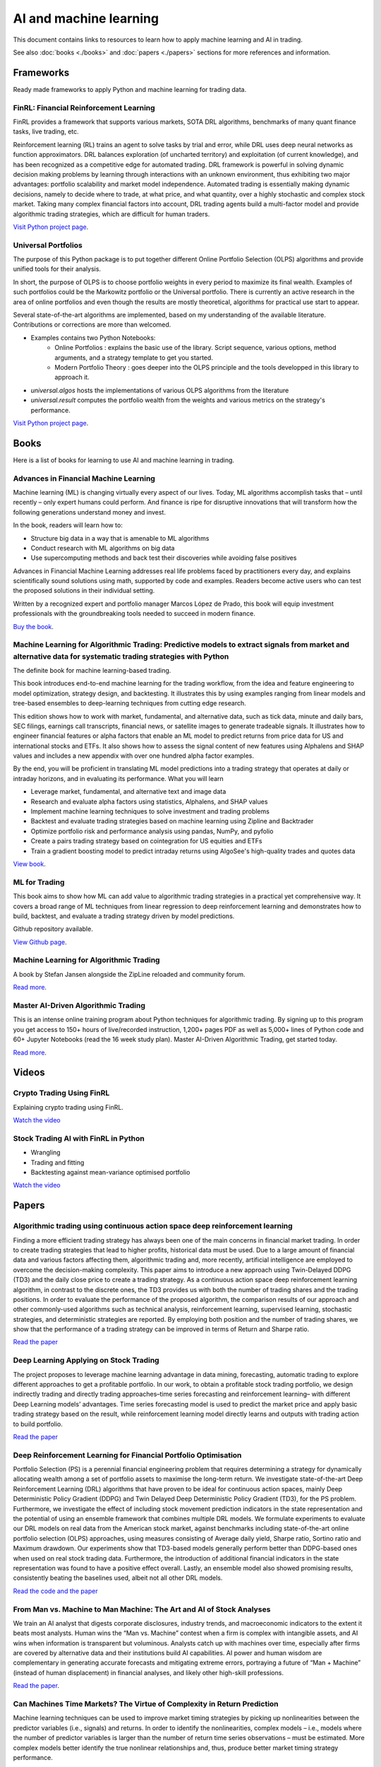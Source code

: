 .. meta::
   :title: AI trading for cryptocurrencies
   :description: How to use machine learning and AI to trade cryptocurrencies

AI and machine learning
~~~~~~~~~~~~~~~~~~~~~~~

This document contains links to resources to learn how to apply machine learning and AI in trading.

See also :doc:`books <./books>` and :doc:`papers <./papers>` sections for more references and information.

Frameworks
==========

Ready made frameworks to apply Python and machine learning for trading data.

FinRL: Financial Reinforcement Learning
---------------------------------------

FinRL provides a framework that supports various markets, SOTA DRL algorithms, benchmarks of many quant finance tasks, live trading, etc.

Reinforcement learning (RL) trains an agent to solve tasks by trial and error, while DRL uses deep neural networks as function approximators. DRL balances exploration (of uncharted territory) and exploitation (of current knowledge), and has been recognized as a competitive edge for automated trading. DRL framework is powerful in solving dynamic decision making problems by learning through interactions with an unknown environment, thus exhibiting two major advantages: portfolio scalability and market model independence. Automated trading is essentially making dynamic decisions, namely to decide where to trade, at what price, and what quantity, over a highly stochastic and complex stock market. Taking many complex financial factors into account, DRL trading agents build a multi-factor model and provide algorithmic trading strategies, which are difficult for human traders.

`Visit Python project page <https://github.com/AI4Finance-Foundation/FinRL>`__.

Universal Portfolios
--------------------

The purpose of this Python package is to put together different Online Portfolio Selection (OLPS) algorithms and provide unified tools for their analysis.

In short, the purpose of OLPS is to choose portfolio weights in every period to maximize its final wealth. Examples of such portfolios could be the Markowitz portfolio or the Universal portfolio. There is currently an active research in the area of online portfolios and even though the results are mostly theoretical, algorithms for practical use start to appear.

Several state-of-the-art algorithms are implemented, based on my understanding of the available literature. Contributions or corrections are more than welcomed.

- Examples contains two Python Notebooks:
    - Online Portfolios : explains the basic use of the library. Script sequence, various options, method arguments, and a strategy template to get you started.
    - Modern Portfolio Theory : goes deeper into the OLPS principle and the tools developped in this library to approach it.
- `universal.algos` hosts the implementations of various OLPS algorithms from the literature
- `universal.result` computes the portfolio wealth from the weights and various metrics on the strategy's performance.

`Visit Python project page <https://github.com/Marigold/universal-portfolios>`__.

Books
=====

Here is a list of books for learning to use AI and machine learning in trading.

Advances in Financial Machine Learning
--------------------------------------

Machine learning (ML) is changing virtually every aspect of our lives. Today, ML algorithms accomplish tasks that – until recently – only expert humans could perform. And finance is ripe for disruptive innovations that will transform how the following generations understand money and invest.

In the book, readers will learn how to:

- Structure big data in a way that is amenable to ML algorithms
- Conduct research with ML algorithms on big data
- Use supercomputing methods and back test their discoveries while avoiding false positives

Advances in Financial Machine Learning addresses real life problems faced by practitioners every day, and explains scientifically sound solutions using math, supported by code and examples. Readers become active users who can test the proposed solutions in their individual setting.

Written by a recognized expert and portfolio manager Marcos López de Prado, this book will equip investment professionals with the groundbreaking tools needed to succeed in modern finance.

`Buy the book <https://www.amazon.com/Advances-Financial-Machine-Learning-Marcos/dp/1119482089>`__.

Machine Learning for Algorithmic Trading: Predictive models to extract signals from market and alternative data for systematic trading strategies with Python
-------------------------------------------------------------------------------------------------------------------------------------------------------------

The definite book for machine learning-based trading.

This book introduces end-to-end machine learning for the trading workflow, from the idea and feature engineering to model optimization, strategy design, and backtesting. It illustrates this by using examples ranging from linear models and tree-based ensembles to deep-learning techniques from cutting edge research.

This edition shows how to work with market, fundamental, and alternative data, such as tick data, minute and daily bars, SEC filings, earnings call transcripts, financial news, or satellite images to generate tradeable signals. It illustrates how to engineer financial features or alpha factors that enable an ML model to predict returns from price data for US and international stocks and ETFs. It also shows how to assess the signal content of new features using Alphalens and SHAP values and includes a new appendix with over one hundred alpha factor examples.

By the end, you will be proficient in translating ML model predictions into a trading strategy that operates at daily or intraday horizons, and in evaluating its performance.
What you will learn

- Leverage market, fundamental, and alternative text and image data
- Research and evaluate alpha factors using statistics, Alphalens, and SHAP values
- Implement machine learning techniques to solve investment and trading problems
- Backtest and evaluate trading strategies based on machine learning using Zipline and Backtrader
- Optimize portfolio risk and performance analysis using pandas, NumPy, and pyfolio
- Create a pairs trading strategy based on cointegration for US equities and ETFs
- Train a gradient boosting model to predict intraday returns using AlgoSee's high-quality trades and quotes data

`View book <https://www.amazon.com/Machine-Learning-Algorithmic-Trading-alternative/dp/1839217715>`__.

ML for Trading
--------------

This book aims to show how ML can add value to algorithmic trading strategies in a practical yet comprehensive way. It covers a broad range of ML techniques from linear regression to deep reinforcement learning and demonstrates how to build, backtest, and evaluate a trading strategy driven by model predictions.

Github repository available.

`View Github page <https://github.com/stefan-jansen/machine-learning-for-trading>`__.

Machine Learning for Algorithmic Trading
----------------------------------------

A book by Stefan Jansen alongside the ZipLine reloaded and community forum.

`Read more <https://ml4trading.io/>`__.

Master AI-Driven Algorithmic Trading
------------------------------------

This is an intense online training program about Python techniques for algorithmic trading. By signing up to this program you get access to 150+ hours of live/recorded instruction, 1,200+ pages PDF as well as 5,000+ lines of Python code and 60+ Jupyter Notebooks (read the 16 week study plan). Master AI-Driven Algorithmic Trading, get started today.

`Read more <https://home.tpq.io/certificates/pyalgo/>`__.

Videos
======

Crypto Trading Using FinRL
--------------------------

Explaining crypto trading using FinRL.

`Watch the video <https://www.youtube.com/watch?v=aJAbgJf6AFM&feature=youtu.be>`__

Stock Trading AI with FinRL in Python
-------------------------------------

- Wrangling
- Trading and fitting
- Backtesting against mean-variance optimised portfolio

`Watch the video <https://www.youtube.com/watch?v=OrqffjqkklM&list=WL&index=1>`__

Papers
======

Algorithmic trading using continuous action space deep reinforcement learning
-----------------------------------------------------------------------------

Finding a more efficient trading strategy has always been one of the main concerns in financial market trading. In order to create trading strategies that lead to higher profits, historical data must be used. Due to a large amount of financial data and various factors affecting them, algorithmic trading and, more recently, artificial intelligence are employed to overcome the decision-making complexity. This paper aims to introduce a new approach using Twin-Delayed DDPG (TD3) and the daily close price to create a trading strategy. As a continuous action space deep reinforcement learning algorithm, in contrast to the discrete ones, the TD3 provides us with both the number of trading shares and the trading positions. In order to evaluate the performance of the proposed algorithm, the comparison results of our approach and other commonly-used algorithms such as technical analysis, reinforcement learning, supervised learning, stochastic strategies, and deterministic strategies are reported. By employing both position and the number of trading shares, we show that the performance of a trading strategy can be improved in terms of Return and Sharpe ratio.

`Read the paper <https://www.sciencedirect.com/science/article/abs/pii/S09574174230>`__

Deep Learning Applying on Stock Trading
---------------------------------------

The project proposes to leverage machine
learning advantage in data mining, forecasting, automatic trading to explore different approaches
to get a profitable portfolio. In our work, to obtain a profitable stock trading portfolio, we design
indirectly trading and directly trading approaches–time series forecasting and reinforcement learning–
with different Deep Learning models’ advantages. Time series forecasting model is used to predict
the market price and apply basic trading strategy based on the result, while reinforcement learning
model directly learns and outputs with trading action to build portfolio.

`Read the paper <http://cs230.stanford.edu/projects_spring_2021/reports/74.pdf>`__

Deep Reinforcement Learning for Financial Portfolio Optimisation
----------------------------------------------------------------

Portfolio Selection (PS) is a perennial financial engineering problem that requires determining a strategy for dynamically allocating wealth among a set of portfolio assets to maximise the long-term return. We investigate state-of-the-art Deep Reinforcement Learning (DRL) algorithms that have proven to be ideal for continuous action spaces, mainly Deep Deterministic Policy Gradient (DDPG) and Twin Delayed Deep Deterministic Policy Gradient (TD3), for the PS problem. Furthermore, we investigate the effect of including stock movement prediction indicators in the state representation and the potential of using an ensemble framework that combines multiple DRL models. We formulate experiments to evaluate our DRL models on real data from the American stock market, against benchmarks including state-of-the-art online portfolio selection (OLPS) approaches, using measures consisting of Average daily yield, Sharpe ratio, Sortino ratio and Maximum drawdown. Our experiments show that TD3-based models generally perform better than DDPG-based ones when used on real stock trading data. Furthermore, the introduction of additional financial indicators in the state representation was found to have a positive effect overall. Lastly, an ensemble model also showed promising results, consistently beating the baselines used, albeit not all other DRL models.

`Read the code and the paper <https://github.com/NigelCusc/DDPG_TD3_PortfolioOptimization_tensorflow-1.15.4?tab=readme-ov-file>`__

From Man vs. Machine to Man Machine: The Art and AI of Stock Analyses
----------------------------------------------------------------------

We train an AI analyst that digests corporate disclosures, industry trends, and macroeconomic
indicators to the extent it beats most analysts. Human wins the “Man vs. Machine”
contest when a firm is complex with intangible assets, and AI wins when information is
transparent but voluminous. Analysts catch up with machines over time, especially after
firms are covered by alternative data and their institutions build AI capabilities. AI power
and human wisdom are complementary in generating accurate forecasts and mitigating extreme
errors, portraying a future of “Man + Machine” (instead of human displacement) in
financial analyses, and likely other high-skill professions.

`Read the paper <https://papers.ssrn.com/sol3/papers.cfm?abstract_id=3840538>`__.

Can Machines Time Markets? The Virtue of Complexity in Return Prediction
------------------------------------------------------------------------

Machine learning techniques can be used to improve market timing strategies by picking up nonlinearities between the predictor variables (i.e., signals) and returns. In order to identify the nonlinearities, complex models – i.e., models where the number of predictor variables is larger than the number of return time series observations – must be estimated. More complex models better identify the true nonlinear relationships and, thus, produce better market timing strategy performance.

This "virtue of complexity" result is validated in three practical market timing applications: timing the stock market, the bond market, and the long/short value factor. The performance improvements are real but modest, consistent with the view that machine learning applied to return prediction leads to evolutionary, not revolutionary, wealth gains.

`Read the paper <https://www.aqr.com/Insights/Research/Alternative-Thinking/Can-Machines-Time-Markets-The-Virtue-of-Complexity-in-Return-Prediction>`__.

XGBoost for Classifying Ethereum Short-term Return Based on Technical Factor
----------------------------------------------------------------------------

The concept of digital cash has the potential to completely change how people think about money. Digital currency has emerged as a possible alternative for exchanging currency and traditional payment systems, in addition to a popular investment option due to its potential for high returns. One of the three main varieties of digital currency is cryptocurrency that is secured by blockchain technology. Bitcoin, Ethereum, and many other cryptocurrencies exist in crypto markets. Investing in cryptocurrencies still carries risks and uncertainties due to the price volatility. It is thus important to approach such investments with caution and thoroughly research the market and its risks before making investment decisions. This paper presents an application of AI technology for learning the price movement of Ethereum (ETH) which is second only to Bitcoin in market capitalization. Based on the Technical factor, the XGBoost model is constructed for classification of return on Ethereum close price. The technical indicators such as moving averages and relative strength index, together with the Bitcoin price trend are chosen to determine influence on Ethereum price further used for computing the short-term return separate into 3 classes: downtrend, sideway, and uptrend. The model performance is measured by multiclass ROC-AUC, achieving the micro-average ROC-AUC of 0.66 saying the model is reasonably good at predicting the overall trend of ETH price.

`Read the paper <https://dl.acm.org/doi/fullHtml/10.1145/3605423.3605462>`__.


Predicting Cryptocurrency Prices with Machine Learning Algorithms: A Comparative Analysis
-----------------------------------------------------------------------------------------

Due to its decentralized nature and opportunity for substantial gains,
cryptocurrency has become a popular investment opportunity. However, the highly
unpredictable and volatile nature of the cryptocurrency market poses a challenge
for investors looking to predict price movements and make profitable investments.
Time series analysis, which recognizes trends and patterns in previous price data to
create forecasts about future price movements, is one of the prominent and effective
techniques for price prediction. Integrating Machine learning (ML) techniques and
technical indicators along with time series analysis, can enhance the prediction ac-
curacy significantly.

Objectives. The objective of this thesis is to identify an effective ML algorithm for
making long-term predictions of Bitcoin prices, by developing prediction models using
the ML algorithms and making predictions using the technical indicators(Relative
Strength Index (RSI), Exponential Moving Average (EMA), Simple Moving Aver-
age (SMA)) as input for these models.

`Read the Bachelor thesis <https://www.diva-portal.org/smash/get/diva2:1778251/FULLTEXT03>`__.

Multivariate cryptocurrency prediction: comparative analysis of three recurrent neural networks approaches
----------------------------------------------------------------------------------------------------------

As a new type of currency introduced in the new millennium, cryptocurrency has
established its ecosystems and attracts many people to use and invest in it. However,
cryptocurrencies are highly dynamic and volatile, making it challenging to predict
their future values. In this research, we use a multivariate prediction approach and
three different recurrent neural networks (RNNs), namely the long short-term memory
(LSTM), the bidirectional LSTM (Bi-LSTM), and the gated recurrent unit (GRU). We also
propose simple three layers deep networks architecture for the regression task in this
study. From the experimental results on five major cryptocurrencies, i.e., Bitcoin (BTC),
Ethereum (ETH), Cardano (ADA), Tether (USDT), and Binance Coin (BNB), we find that
both Bi-LSTM and GRU have similar performance results in terms of accuracy. However,
in terms of the execution time, both LSTM and GRU have similar results, where GRU is
slightly better and has lower variation results on average.

`Read the paper <https://www.academia.edu/82633717/Multivariate_cryptocurrency_prediction_comparative_analysis_of_three_recurrent_neural_networks_approaches?email_work_card=title>`__.

Portfolio Optimization Strategies: New Approaches Based on Machine Learning Forecasting
---------------------------------------------------------------------------------------

This study provides an in-depth discussion and comprehensive review of the latest applications of machine learning techniques in the field of portfolio optimization. The article begins with an overview of traditional portfolio optimization theory and its limitations, and then focuses on how machine learning predictive models, which have flourished in recent years, can provide new perspectives and tools for solving the problems of non-linearity, dynamics and uncertainty in investment decision-making. This paper provides a detailed overview of the application practices of various machine learning algorithms (e.g., deep learning, reinforcement learning, integrated learning, etc.) in the areas of asset return prediction, risk assessment, and optimal weight allocation, and analyses their advantages and challenges compared to traditional methods. The analysis of relevant research cases reveals the significant effect of machine learning predictions in increasing expected portfolio returns, reducing risk exposure, and achieving effective diversification. The study also explores possible future trends and potential research directions for machine learning in portfolio optimization, highlighting the importance of combining domain knowledge with big data-driven intelligent investment decisions. This review aims to provide financial scholars and practitioners with a new way of thinking about portfolio optimization, and to promote the combination of theoretical research and practical operation in the fields of financial engineering and investment management, so as to achieve more accurate and efficient investment decisions.

`Read the paper <https://www.researchgate.net/publication/383710710_Portfolio_Optimization_Strategies_New_Approaches_Based_on_Machine_Learning_Forecasting>`__.

A Deep Learning Based Asset Allocation Methodology For Investment Portfolio Optimization Under Uncertainties
------------------------------------------------------------------------------------------------------------

This paper introduces a novel methodology for determining optimal asset allocation within diversified investment
portfolios by integrating Modern Portfolio Theory with a Deep Learning model. This approach enhances portfolio
diversification by considering both historical asset correlations and forecasts of individual asset volatility.
Distinct from traditional methods that rely solely on historical data, our methodology incorporates current
trading conditions and market dynamics, as reflected in asset prices. The S&P-500 index serves as the benchmark
for this study, with the primary aim of achieving returns comparable to the benchmark while minimizing risk
through a strategic combination of multiple assets.

`Read the paper <https://www.iosrjournals.org/iosr-jef/papers/Vol16-Issue1/Ser-3/H1601035970.pdf>`__.

Machine learning portfolio allocation
-------------------------------------

We find economically and statistically significant gains when using machine learning for portfolio allocation between the market index and risk-free asset. Optimal portfolio rules for time-varying expected returns and volatility are implemented with two Random Forest models. One model is employed in forecasting monthly excess returns with macroeconomic factors including payout yields. The second is used to estimate the prevailing volatility. Reward-risk timing with machine learning provides substantial improvements over the buy-and-hold in utility, risk-adjusted returns, and maximum drawdowns. This paper presents a unifying framework for machine learning applied to both return- and volatility-timing.

`Read the paper <https://www.sciencedirect.com/science/article/pii/S2405918821000155#sec4>`__.

Can machines learn finance?
---------------------------

Machine learning for asset management faces a unique set of challenges that differ markedly from other domains where machine learning has excelled. Understanding these differences is critical for developing impactful approaches and realistic expectations for machine learning in asset management. We discuss a variety of beneficial use cases and potential pitfalls, and emphasize the importance of economic theory and human expertise for achieving success through financial machine learning.

`Read the paper <https://joim.com/can-machines-learn-finance/>`__.

Data Resampling for Cryptocurrency Investment with Ensemble of Machine Learning Algorithms
------------------------------------------------------------------------------------------

This work proposes a system based on machine learning aimed at creating an investment strategy capable of trading on the volatile cryptocurrency exchange markets with the highest returns and lowest risk. With the former goal in mind, several methods are employed for resampling the original financial data into a time series more prone of obtaining higher returns and the final results are compared to the obtained with commonly utilized time sampled series. These methods resample the original financial time series according to price action rather than a fixed time period. Simply put, the original samples are grouped as the closing value surpasses a threshold variation of quote currency. Three experimental thresholds were analysed: percentual value, fixed amount and fixed logarithmic amount.

`Read the paper <https://fenix.tecnico.ulisboa.pt/downloadFile/563345090417208/FinalThesis.pdf>`__.

BITCOIN-USD Trading Using SVM to Detect The Current day’s Trend in The Market
-----------------------------------------------------------------------------

Cryptocurrency trade is now a popular type of investment. Cryptocurrency market has been treated similar to foreign exchange and stock market. The Characteristics of Bitcoin have made Bitcoin keep rising In the last few years. Bitcoin exchange rate to American Dollar (USD) is $3990 USD on November 2018, with daily pice fluctuations could reach 4.55%2. It is important to able to predict value to ensure profitable investment. However, because of its volatility, there’s a need for a prediction tool for investors to help them consider investment decisions for cryptocurrency trade. Nowadays, computing based tools are commonly used in stock and foreign exchange market predictions. There has been much research about SVM prediction on stocks and foreign exchange as case studies but none on cryptocurrency. Therefore, this research studied method to predict the market value of one of the most used cryptocurrency, Bitcoin. The preditct methods will be used on this research is regime prediction to develop model to predict the close value of Bitcoin and use Support vector classifier algorithm to predict the current day’s trend at the opening of the market

`Read the paper <https://www.researchgate.net/publication/331822518_BITCOIN-USD_TRADING_USING_SVM_TO_DETECT_THE_CURRENT_DAY'S_TREND_IN_THE_MARKET>`__.


Intelligent Algorithmic Trading Strategy Using Reinforcement Learning and Directional Change
--------------------------------------------------------------------------------------------

Designing a profitable trading strategy plays a critical role in algorithmic trading, where the algorithm can manage and execute automated trading decisions. Determining a specific trading rule for trading at a particular time is a critical research problem in financial market trading. However, an intelligent, and a dynamic algorithmic trading driven by the current patterns of a given price time-series may help deal with this issue. Thus, Reinforcement Learning (RL) can achieve optimal dynamic algorithmic trading by considering the price time-series as its environment. A comprehensive representation of the environment states is indeed vital for proposing a dynamic algorithmic trading using RL. Therefore, we propose a representation of the environment states using the Directional Change (DC) event approach with a dynamic DC threshold. We refer to the proposed algorithmic trading approach as the DCRL trading strategy.

`Read more <https://www.academia.edu/67660648/Intelligent_Algorithmic_Trading_Strategy_Using_Reinforcement_Learning_and_Directional_Change?email_work_card=view-paper>`__

Deep Reinforcement Trading with Predictable Returns
---------------------------------------------------

Classical portfolio optimization often requires forecasting asset returns and their corresponding variances in spite of the low signal-to-noise ratio provided in the financial markets. Deep reinforcement learning (DRL) offers a framework for optimizing sequential trader decisions through an objective which represents its reward function penalized by risk and transaction costs. We investigate the performance of model-free DRL traders in a market environment with frictions and different meanreverting factors driving the dynamics of the returns. Since this framework admits an exact dynamic programming solution, we can assess limits and capabilities of different value-based algorithms to retrieve meaningful trading signals in a datadriven manner and to reach the benchmark performance.

`Read more <https://arxiv.org/abs/2104.14683>`__

Multi-feature stock price prediction by LSTM networks based on VMD and TMFG
---------------------------------------------------------------------------

The stock market is characterized by its high nonlinearity and complexity, making traditional methods ineffective in capturing its nonlinear features and complex market dynamics. This paper proposes a novel stock price forecasting model—the Variational Mode Decomposition—Triangulated Maximally Filtered Graph—Long Short-Term Memory (VMD–TMFG–LSTM) combined model—aimed at improving prediction accuracy, stability, and computational efficiency. The proposed model first employs Variational Mode Decomposition (VMD) to decompose the stock price time series into multiple smooth intrinsic mode functions (IMFs), reducing data complexity and mitigating noise interference. Subsequently, the TMFG algorithm is utilized for feature selection, simplifying the input data and accelerating the iterative convergence process. Finally, the filtered features are modeled and predicted using a Long Short-Term Memory (LSTM) network. Experimental results demonstrate that the VMD–TMFG–LSTM model significantly outperforms AutoRegressive Integrated Moving Average (ARIMA), Neural Network (NN), Deep Neural Network (DNN), Convolutional Neural Network (CNN), as well as single LSTM, TMFG–LSTM, and VMD–LSTM models in forecasting the closing prices of multiple stocks. Specifically, for Shanghai International Airport Co., Ltd. (sh600009), the VMD–TMFG–LSTM model achieves a 69.76% reduction in Root Mean Squared Error (RMSE), a 71.41% reduction in Mean Absolute Error (MAE), a 46.28% reduction in runtime, and an improvement of 0.2184 in R-squared (R2), indicating significantly higher prediction accuracy. In conclusion, the combined model proposed in this paper enhances the accuracy, efficiency, and stability of stock price prediction, providing a robust and efficient solution for forecasting stock market trends.

`Read the paper <https://journalofbigdata.springeropen.com/articles/10.1186/s40537-025-01127-4>`__.

A CNN-LSTM Stock Prediction Algorithm
-------------------------------------

A deep learning model for predicting the next three closing prices of a stock, index, currency pair, etc. based on the past 10 days of trading history (Open, High, Low, Close, Volume, Day of Week). Neural network architecture based on paper a `CNN-LSTM-Based Model to Forecast Stock Prices <https://onlinelibrary.wiley.com/doi/10.1155/2020/6622927>`__.

`View Github Repository <https://github.com/alexkalinins/cnn-lstm-stock>`__.

Predicting Stock Market time-series data using CNN-LSTM Neural Network model
----------------------------------------------------------------------------

Stock market is often important as it represents
the ownership claims on businesses. Without sufficient stocks,
a company cannot perform well in finance. Predicting a stock
market performance of a company is nearly hard because every
time the prices of a company’s stock keeps changing and not
constant. So, it’s complex to determine the stock data. But
if the previous performance of a company in stock market is
known, then we can track the data and provide predictions to
stockholders in order to wisely take decisions on handling the
stocks to a company. To handle this, many machine learning
models have been invented but they didn’t succeed due to many
reasons like absence of advanced libraries, inaccuracy of model
when made to train with real time data and much more. So, to
track the patterns and the features of data, a CNN-LSTM Neural
Network can be made. Recently, CNN is now used in Natural
Language Processing (NLP) based applications, so by identifying
the features from stock data and converting them into tensors,
we can obtain the features and then send it to LSTM neural
network to find the patterns and thereby predicting the stock
market for given period of time. The accuracy of the CNN-
LSTM NN model is found to be high even when allowed to
train on real-time stock market data. This paper describes about
the features of the custom CNN-LSTM model, experiments we
made with the model (like training with stock market datasets,
performance comparison with other models) and the end product
we obtained at final stage.

`Read the paper <https://arxiv.org/pdf/2305.14378>`__.

Dependency structures in cryptocurrency market from high to low frequency
-------------------------------------------------------------------------

We investigate logarithmic price returns cross-correlations at different time horizons for a set of 25 liquid cryptocurrencies traded on the FTX digital currency exchange. We study how the structure of the Minimum Spanning Tree (MST) and the Triangulated Maximally Filtered Graph (TMFG) evolve from high (15 s) to low (1 day) frequency time resolutions. For each horizon, we test the stability, statistical significance and economic meaningfulness of the networks. Results give a deep insight into the evolutionary process of the time dependent hierarchical organization of the system under analysis. A decrease in correlation between pairs of cryptocurrencies is observed for finer time sampling resolutions. A growing structure emerges for coarser ones, highlighting multiple changes in the hierarchical reference role played by mainstream cryptocurrencies. This effect is studied both in its pairwise realizations and intra-sector ones.

`Read the paper <https://arxiv.org/abs/2206.03386>`__.

Bitcoin price forecasting method based on CNN-LSTM hybrid neural network model
------------------------------------------------------------------------------

In this study, aiming at the problem that the price of Bitcoin varies greatly and is difficult to predict, a hybrid neural network model based on convolutional neural network (CNN) and long short-term memory (LSTM) neural network is proposed. The transaction data of Bitcoin itself, as well as external information, such as macroeconomic variables and investor attention, are taken as input. Firstly, CNN is used for feature extraction. Then the feature vectors are input into LSTM for training and forecasting the short-term price of Bitcoin. The result shows that the CNN-LSTM hybrid neural network can effectively improve the accuracy of value prediction and direction prediction compared with the single structure neural network. The finding has important implications for researchers and investors in the digital currencies market.

`Read the paper <https://digital-library.theiet.org/doi/full/10.1049/joe.2019.1203>`__.

Attention-Based Deep Learning Models for Cryptocurrency Price Prediction: A Comparative Analysis with Technical Indicators
--------------------------------------------------------------------------------------------------------------------------

This study presents a comparative analysis of two advanced attention-based deep learning models—Attention-LSTM and Attention-GRU—for predicting cryptocurrency price movements. The models utilize historical OHLCV data, combined with four technical indicators: SMA, EMA, TEMA, and MACD, to enhance the accuracy of classification into three categories: uptrend, downtrend, and neutral. Both models aim to capture market dynamics through sequential data while incorporating attention mechanisms to focus on relevant time steps. Experimental results demonstrate that the inclusion of technical indicators significantly improves model performance, with MACD yielding the highest accuracy. The Attention-GRU model shows computational advantages, while the Attention-LSTM model excels in capturing long-term dependencies.

`Read the paper <https://www.preprints.org/manuscript/202410.1852/v1>`__.

Application of Deep Q-Network in Portfolio Management
-----------------------------------------------------

Machine Learning algorithms and Neural Networks
are widely applied to many different areas such as stock market
prediction, face recognition and population analysis. This paper
will introduce a strategy based on the classic Deep
Reinforcement Learning algorithm, Deep Q-Network, for
portfolio management in stock market. It is a type of deep
neural network which is optimized by Q Learning. To make the
DQN adapt to financial market, we first discretize the action
space which is defined as the weight of portfolio in different
assets so that portfolio management becomes a problem that
Deep Q-Network can solve. Next, we combine the Convolutional
Neural Network and dueling Q-net to enhance the recognition
ability of the algorithm. Experimentally, we chose five low-
relevant American stocks to test the model. The result
demonstrates that the DQN based strategy outperforms the ten
other traditional strategies. The profit of DQN algorithm is 30%
more than the profit of other strategies. Moreover, the Sharpe
ratio associated with Max Drawdown demonstrates that the risk
of policy made with DQN is the lowest.

`Read the paper <https://arxiv.org/pdf/2003.06365>`__.

A Deep Reinforcement Learning Framework for the Financial Portfolio Management Problem
--------------------------------------------------------------------------------------

Financial portfolio management is the process of constant redistribution of a fund into different financial products. This paper presents a financial-model-free Reinforcement Learning framework to provide a deep machine learning solution to the portfolio management problem. The framework consists of the Ensemble of Identical Independent Evaluators (EIIE) topology, a Portfolio-Vector Memory (PVM), an Online Stochastic Batch Learning (OSBL) scheme, and a fully exploiting and explicit reward function. This framework is realized in three instants in this work with a Convolutional Neural Network (CNN), a basic Recurrent Neural Network (RNN), and a Long Short-Term Memory (LSTM). They are, along with a number of recently reviewed or published portfolio-selection strategies, examined in three back-test experiments with a trading period of 30 minutes in a cryptocurrency market. Cryptocurrencies are electronic and decentralized alternatives to government-issued money, with Bitcoin as the best-known example of a cryptocurrency. All three instances of the framework monopolize the top three positions in all experiments, outdistancing other compared trading algorithms. Although with a high commission rate of 0.25% in the backtests, the framework is able to achieve at least 4-fold returns in 50 days.

`Read the paper <https://arxiv.org/abs/1706.10059>`__.

Reinforcement Learning Approaches to Optimal Market Making
----------------------------------------------------------

Market making is the process whereby a market participant, called a market maker,
simultaneously and repeatedly posts limit orders on both sides of the limit order book of a security
in order to both provide liquidity and generate proﬁt. Optimal market making entails dynamic
adjustment of bid and ask prices in response to the market maker’s current inventory level and
market conditions with the goal of maximizing a risk-adjusted return measure. This problem is
naturally framed as a Markov decision process, a discrete-time stochastic (inventory) control process.
Reinforcement learning, a class of techniques based on learning from observations and used for
solving Markov decision processes, lends itself particularly well to it. Recent years have seen a
very strong uptick in the popularity of such techniques in the ﬁeld, fueled in part by a series of
successes of deep reinforcement learning in other domains. The primary goal of this paper is to
provide a comprehensive and up-to-date overview of the current state-of-the-art applications of
(deep) reinforcement learning focused on optimal market making. The analysis indicated that
reinforcement learning techniques provide superior performance in terms of the risk-adjusted return
over more standard market making strategies, typically derived from analytical models.

`Read the paper <https://www.academia.edu/79674814/Reinforcement_Learning_Approaches_to_Optimal_Market_Making?email_work_card=reading-history>`__.

Deep Learning for High-Frequency Price Prediction in Cryptocurrency Markets
---------------------------------------------------------------------------

The rapid rise of high-frequency trading in cryptocurrency markets has intensified
the need for robust predictive models capable of navigating extreme volatility, frag-
mented liquidity, and the unique microstructure of digital asset exchanges. This
thesis investigates the effectiveness of deep learning architectures, specifically con-
volutional neural networks (CNNs), long short-term memory networks (LSTMs),
and hybrid CNN-LSTM models, in forecasting short-horizon mid-price log-returns
from limit order book data in cryptocurrency markets. Drawing on a large scale,
tick-level dataset from ByBit across three major cryptocurrency pairs, the study
evaluates the performance of these neural networks. Each model is evaluated on its
ability to predict a vector of ten future returns, using both raw book features and
engineered stationary signals. Results indicate that deep learning models consis-
tently outperform linear benchmarks in terms of out-of-sample R2 and directional
accuracy, capturing complex non-linear dependencies present in the data. The anal-
ysis also highlights the impact of input feature transformations on predictive power
and model robustness. These findings provide insights into the adaptability of deep
neural architectures for high-frequency price prediction in continuously evolving,
highly volatile financial environments, and underscore the potential for advanced
machine learning techniques to enhance market understanding in the cryptocur-
rency domain.

`Read the paper <file:///Users/moo/Downloads/DLHFPP-1.pdf>`__.

`Read the code <https://github.com/miohtama/Midprice-Prediction>`__.

g